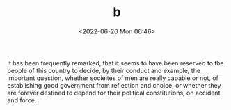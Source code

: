 #+TITLE: b
#+DESCRIPTION: Test post 'b'
#+DATE: <2022-06-20 Mon 06:46>
#+DRAFT: t

It has been frequently remarked, that it seems to have been reserved
to the people of this country to decide, by their conduct and example,
the important question, whether socieites of men are really capable or
not, of establishing good government from reflection and choice, or
whether they are forever destined to depend for their political
constitutions, on accident and force.

